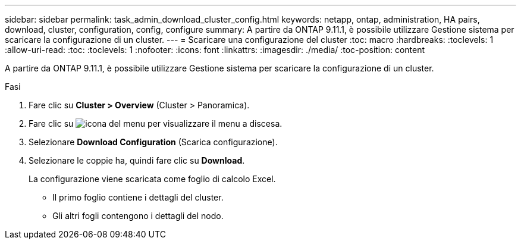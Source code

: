 ---
sidebar: sidebar 
permalink: task_admin_download_cluster_config.html 
keywords: netapp, ontap, administration, HA pairs, download, cluster, configuration, config, configure 
summary: A partire da ONTAP 9.11.1, è possibile utilizzare Gestione sistema per scaricare la configurazione di un cluster. 
---
= Scaricare una configurazione del cluster
:toc: macro
:hardbreaks:
:toclevels: 1
:allow-uri-read: 
:toc: 
:toclevels: 1
:nofooter: 
:icons: font
:linkattrs: 
:imagesdir: ./media/
:toc-position: content


[role="lead"]
A partire da ONTAP 9.11.1, è possibile utilizzare Gestione sistema per scaricare la configurazione di un cluster.

.Fasi
. Fare clic su *Cluster > Overview* (Cluster > Panoramica).
. Fare clic su image:icon-more-kebab-blue-bg.gif["icona del menu"] per visualizzare il menu a discesa.
. Selezionare *Download Configuration* (Scarica configurazione).
. Selezionare le coppie ha, quindi fare clic su *Download*.
+
La configurazione viene scaricata come foglio di calcolo Excel.

+
** Il primo foglio contiene i dettagli del cluster.
** Gli altri fogli contengono i dettagli del nodo.



